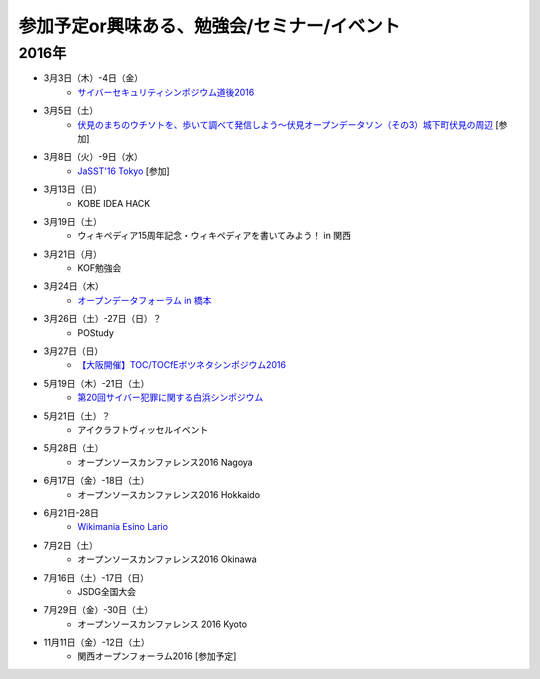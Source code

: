 参加予定or興味ある、勉強会/セミナー/イベント
=====================================================

2016年
^^^^^^

* 3月3日（木）-4日（金）
   * `サイバーセキュリティシンポジウム道後2016 <http://sec-dogo.jp/>`_

* 3月5日（土）
   * `伏見のまちのウチソトを、歩いて調べて発信しよう～伏見オープンデータソン（その3）城下町伏見の周辺 <https://opendata-kyoto.doorkeeper.jp/events/38604>`_ [参加]

* 3月8日（火）-9日（水）
   * `JaSST'16 Tokyo <http://jasst.jp/symposium/jasst16tokyo.html>`_ [参加]

* 3月13日（日）
   * KOBE IDEA HACK

* 3月19日（土）
   * ウィキペディア15周年記念・ウィキペディアを書いてみよう！ in 関西

* 3月21日（月）
   * KOF勉強会

* 3月24日（木）
   * `オープンデータフォーラム in 橋本 <http://wida.jp/2016/02/18/openhashimoto/>`_

* 3月26日（土）-27日（日）？
   * POStudy

* 3月27日（日）
   * `【大阪開催】TOC/TOCfEボツネタシンポジウム2016 <https://tocfe-kansai.doorkeeper.jp/events/37273>`_

* 5月19日（木）-21日（土）
   * `第20回サイバー犯罪に関する白浜シンポジウム <http://www.riis.or.jp/symposium20/outline/>`_

* 5月21日（土）？
   * アイクラフトヴィッセルイベント

* 5月28日（土）
   * オープンソースカンファレンス2016 Nagoya

* 6月17日（金）-18日（土）
   * オープンソースカンファレンス2016 Hokkaido

* 6月21日-28日
   * `Wikimania Esino Lario <https://wikimania2016.wikimedia.org/wiki/Main_Page>`_

* 7月2日（土）
   * オープンソースカンファレンス2016 Okinawa

* 7月16日（土）-17日（日）
   * JSDG全国大会

* 7月29日（金）-30日（土）
   * オープンソースカンファレンス 2016 Kyoto

* 11月11日（金）-12日（土）
   * 関西オープンフォーラム2016 [参加予定]

